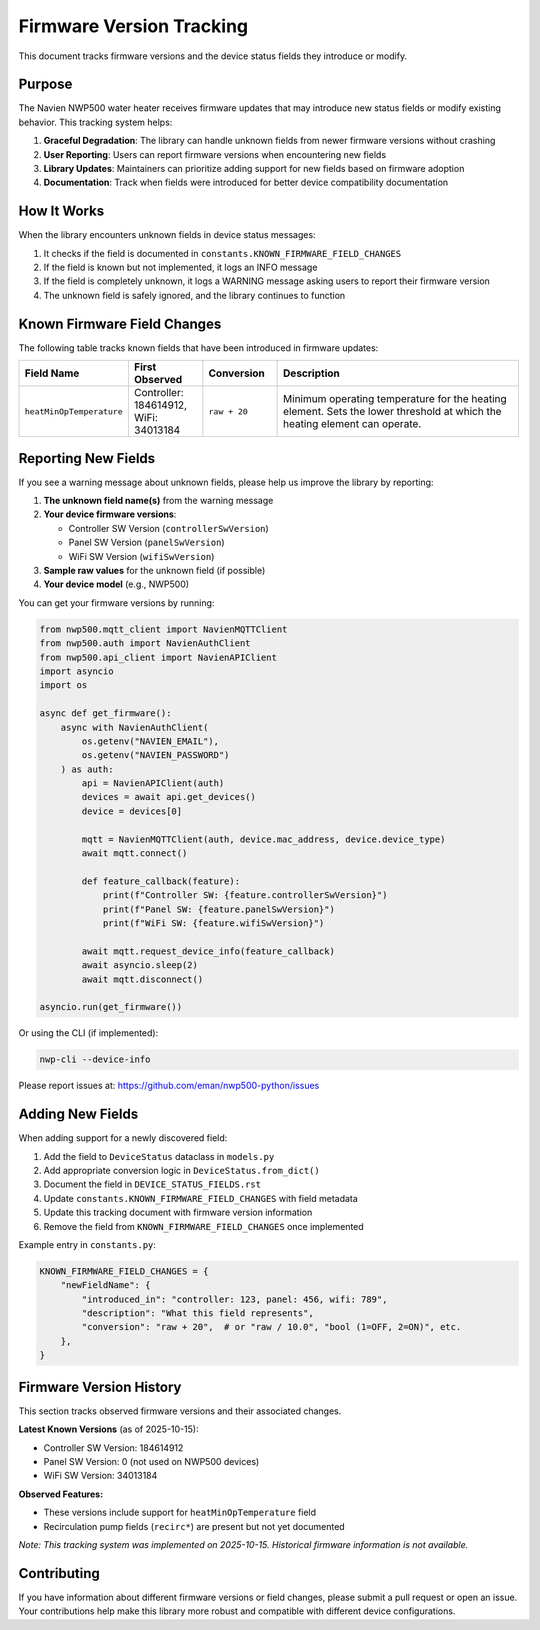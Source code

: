 
Firmware Version Tracking
=========================

This document tracks firmware versions and the device status fields they introduce or modify.

Purpose
-------

The Navien NWP500 water heater receives firmware updates that may introduce new status fields or modify existing behavior. This tracking system helps:

1. **Graceful Degradation**: The library can handle unknown fields from newer firmware versions without crashing
2. **User Reporting**: Users can report firmware versions when encountering new fields
3. **Library Updates**: Maintainers can prioritize adding support for new fields based on firmware adoption
4. **Documentation**: Track when fields were introduced for better device compatibility documentation

How It Works
------------

When the library encounters unknown fields in device status messages:

1. It checks if the field is documented in ``constants.KNOWN_FIRMWARE_FIELD_CHANGES``
2. If the field is known but not implemented, it logs an INFO message
3. If the field is completely unknown, it logs a WARNING message asking users to report their firmware version
4. The unknown field is safely ignored, and the library continues to function

Known Firmware Field Changes
-----------------------------

The following table tracks known fields that have been introduced in firmware updates:

.. list-table::
   :header-rows: 1
   :widths: 20 15 15 50

   * - Field Name
     - First Observed
     - Conversion
     - Description
   * - ``heatMinOpTemperature``
     - Controller: 184614912, WiFi: 34013184
     - ``raw + 20``
     - Minimum operating temperature for the heating element. Sets the lower threshold at which the heating element can operate.

Reporting New Fields
--------------------

If you see a warning message about unknown fields, please help us improve the library by reporting:

1. **The unknown field name(s)** from the warning message
2. **Your device firmware versions**:
   
   - Controller SW Version (``controllerSwVersion``)
   - Panel SW Version (``panelSwVersion``)
   - WiFi SW Version (``wifiSwVersion``)

3. **Sample raw values** for the unknown field (if possible)
4. **Your device model** (e.g., NWP500)

You can get your firmware versions by running:

.. code-block:: python

   from nwp500.mqtt_client import NavienMQTTClient
   from nwp500.auth import NavienAuthClient
   from nwp500.api_client import NavienAPIClient
   import asyncio
   import os

   async def get_firmware():
       async with NavienAuthClient(
           os.getenv("NAVIEN_EMAIL"),
           os.getenv("NAVIEN_PASSWORD")
       ) as auth:
           api = NavienAPIClient(auth)
           devices = await api.get_devices()
           device = devices[0]
           
           mqtt = NavienMQTTClient(auth, device.mac_address, device.device_type)
           await mqtt.connect()
           
           def feature_callback(feature):
               print(f"Controller SW: {feature.controllerSwVersion}")
               print(f"Panel SW: {feature.panelSwVersion}")
               print(f"WiFi SW: {feature.wifiSwVersion}")
           
           await mqtt.request_device_info(feature_callback)
           await asyncio.sleep(2)
           await mqtt.disconnect()

   asyncio.run(get_firmware())

Or using the CLI (if implemented):

.. code-block:: bash

   nwp-cli --device-info

Please report issues at: https://github.com/eman/nwp500-python/issues

Adding New Fields
-----------------

When adding support for a newly discovered field:

1. Add the field to ``DeviceStatus`` dataclass in ``models.py``
2. Add appropriate conversion logic in ``DeviceStatus.from_dict()``
3. Document the field in ``DEVICE_STATUS_FIELDS.rst``
4. Update ``constants.KNOWN_FIRMWARE_FIELD_CHANGES`` with field metadata
5. Update this tracking document with firmware version information
6. Remove the field from ``KNOWN_FIRMWARE_FIELD_CHANGES`` once implemented

Example entry in ``constants.py``:

.. code-block:: python

   KNOWN_FIRMWARE_FIELD_CHANGES = {
       "newFieldName": {
           "introduced_in": "controller: 123, panel: 456, wifi: 789",
           "description": "What this field represents",
           "conversion": "raw + 20",  # or "raw / 10.0", "bool (1=OFF, 2=ON)", etc.
       },
   }

Firmware Version History
------------------------

This section tracks observed firmware versions and their associated changes.

**Latest Known Versions** (as of 2025-10-15):

- Controller SW Version: 184614912
- Panel SW Version: 0 (not used on NWP500 devices)
- WiFi SW Version: 34013184

**Observed Features:**

- These versions include support for ``heatMinOpTemperature`` field
- Recirculation pump fields (``recirc*``) are present but not yet documented

*Note: This tracking system was implemented on 2025-10-15. Historical firmware information is not available.*

Contributing
------------

If you have information about different firmware versions or field changes, please submit a pull request or open an issue. Your contributions help make this library more robust and compatible with different device configurations.
